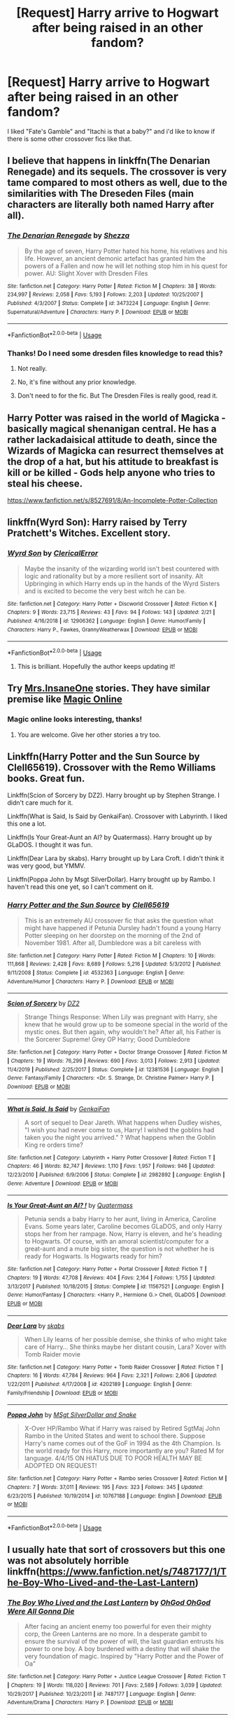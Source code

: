 #+TITLE: [Request] Harry arrive to Hogwart after being raised in an other fandom?

* [Request] Harry arrive to Hogwart after being raised in an other fandom?
:PROPERTIES:
:Author: Lachaise06
:Score: 22
:DateUnix: 1583847341.0
:DateShort: 2020-Mar-10
:FlairText: Request
:END:
I liked "Fate's Gamble" and "Itachi is that a baby?" and i'd like to know if there is some other crossover fics like that.


** I believe that happens in linkffn(The Denarian Renegade) and its sequels. The crossover is very tame compared to most others as well, due to the similarities with The Dreseden Files (main characters are literally both named Harry after all).
:PROPERTIES:
:Author: XeshTrill
:Score: 6
:DateUnix: 1583848879.0
:DateShort: 2020-Mar-10
:END:

*** [[https://www.fanfiction.net/s/3473224/1/][*/The Denarian Renegade/*]] by [[https://www.fanfiction.net/u/524094/Shezza][/Shezza/]]

#+begin_quote
  By the age of seven, Harry Potter hated his home, his relatives and his life. However, an ancient demonic artefact has granted him the powers of a Fallen and now he will let nothing stop him in his quest for power. AU: Slight Xover with Dresden Files
#+end_quote

^{/Site/:} ^{fanfiction.net} ^{*|*} ^{/Category/:} ^{Harry} ^{Potter} ^{*|*} ^{/Rated/:} ^{Fiction} ^{M} ^{*|*} ^{/Chapters/:} ^{38} ^{*|*} ^{/Words/:} ^{234,997} ^{*|*} ^{/Reviews/:} ^{2,058} ^{*|*} ^{/Favs/:} ^{5,193} ^{*|*} ^{/Follows/:} ^{2,203} ^{*|*} ^{/Updated/:} ^{10/25/2007} ^{*|*} ^{/Published/:} ^{4/3/2007} ^{*|*} ^{/Status/:} ^{Complete} ^{*|*} ^{/id/:} ^{3473224} ^{*|*} ^{/Language/:} ^{English} ^{*|*} ^{/Genre/:} ^{Supernatural/Adventure} ^{*|*} ^{/Characters/:} ^{Harry} ^{P.} ^{*|*} ^{/Download/:} ^{[[http://www.ff2ebook.com/old/ffn-bot/index.php?id=3473224&source=ff&filetype=epub][EPUB]]} ^{or} ^{[[http://www.ff2ebook.com/old/ffn-bot/index.php?id=3473224&source=ff&filetype=mobi][MOBI]]}

--------------

*FanfictionBot*^{2.0.0-beta} | [[https://github.com/tusing/reddit-ffn-bot/wiki/Usage][Usage]]
:PROPERTIES:
:Author: FanfictionBot
:Score: 3
:DateUnix: 1583848901.0
:DateShort: 2020-Mar-10
:END:


*** Thanks! Do I need some dresden files knowledge to read this?
:PROPERTIES:
:Author: Lachaise06
:Score: 3
:DateUnix: 1583854582.0
:DateShort: 2020-Mar-10
:END:

**** Not really.
:PROPERTIES:
:Author: jaguarlyra
:Score: 3
:DateUnix: 1583855131.0
:DateShort: 2020-Mar-10
:END:


**** No, it's fine without any prior knowledge.
:PROPERTIES:
:Author: arbitraryreasons
:Score: 2
:DateUnix: 1583855167.0
:DateShort: 2020-Mar-10
:END:


**** Don't need to for the fic. But The Dresden Files is really good, read it.
:PROPERTIES:
:Author: Anti-Terrorist
:Score: 2
:DateUnix: 1583874804.0
:DateShort: 2020-Mar-11
:END:


** Harry Potter was raised in the world of Magicka - basically magical shenanigan central. He has a rather lackadaisical attitude to death, since the Wizards of Magicka can resurrect themselves at the drop of a hat, but his attitude to breakfast is kill or be killed - Gods help anyone who tries to steal his cheese.

[[https://www.fanfiction.net/s/8527691/8/An-Incomplete-Potter-Collection]]
:PROPERTIES:
:Author: Avalon1632
:Score: 4
:DateUnix: 1583868305.0
:DateShort: 2020-Mar-10
:END:


** linkffn(Wyrd Son): Harry raised by Terry Pratchett's Witches. Excellent story.
:PROPERTIES:
:Author: Achille-Talon
:Score: 3
:DateUnix: 1583855529.0
:DateShort: 2020-Mar-10
:END:

*** [[https://www.fanfiction.net/s/12906362/1/][*/Wyrd Son/*]] by [[https://www.fanfiction.net/u/7057564/ClericalError][/ClericalError/]]

#+begin_quote
  Maybe the insanity of the wizarding world isn't best countered with logic and rationality but by a more resilient sort of insanity. Alt Upbringing in which Harry ends up in the hands of the Wyrd Sisters and is excited to become the very best witch he can be.
#+end_quote

^{/Site/:} ^{fanfiction.net} ^{*|*} ^{/Category/:} ^{Harry} ^{Potter} ^{+} ^{Discworld} ^{Crossover} ^{*|*} ^{/Rated/:} ^{Fiction} ^{K} ^{*|*} ^{/Chapters/:} ^{9} ^{*|*} ^{/Words/:} ^{23,715} ^{*|*} ^{/Reviews/:} ^{43} ^{*|*} ^{/Favs/:} ^{94} ^{*|*} ^{/Follows/:} ^{143} ^{*|*} ^{/Updated/:} ^{2/21} ^{*|*} ^{/Published/:} ^{4/16/2018} ^{*|*} ^{/id/:} ^{12906362} ^{*|*} ^{/Language/:} ^{English} ^{*|*} ^{/Genre/:} ^{Humor/Family} ^{*|*} ^{/Characters/:} ^{Harry} ^{P.,} ^{Fawkes,} ^{GrannyWeatherwax} ^{*|*} ^{/Download/:} ^{[[http://www.ff2ebook.com/old/ffn-bot/index.php?id=12906362&source=ff&filetype=epub][EPUB]]} ^{or} ^{[[http://www.ff2ebook.com/old/ffn-bot/index.php?id=12906362&source=ff&filetype=mobi][MOBI]]}

--------------

*FanfictionBot*^{2.0.0-beta} | [[https://github.com/tusing/reddit-ffn-bot/wiki/Usage][Usage]]
:PROPERTIES:
:Author: FanfictionBot
:Score: 3
:DateUnix: 1583855547.0
:DateShort: 2020-Mar-10
:END:

**** This is brilliant. Hopefully the author keeps updating it!
:PROPERTIES:
:Author: Ocyanea
:Score: 3
:DateUnix: 1583864823.0
:DateShort: 2020-Mar-10
:END:


** Try [[https://www.fanfiction.net/u/714473/Mrs-InsaneOne][Mrs.InsaneOne]] stories. They have similar premise like [[https://www.fanfiction.net/s/10552390/1/Magic-Online][Magic Online]]
:PROPERTIES:
:Author: HHrPie
:Score: 1
:DateUnix: 1583848533.0
:DateShort: 2020-Mar-10
:END:

*** Magic online looks interesting, thanks!
:PROPERTIES:
:Author: Lachaise06
:Score: 1
:DateUnix: 1583854618.0
:DateShort: 2020-Mar-10
:END:

**** You are welcome. Give her other stories a try too.
:PROPERTIES:
:Author: HHrPie
:Score: 1
:DateUnix: 1583854974.0
:DateShort: 2020-Mar-10
:END:


** Linkffn(Harry Potter and the Sun Source by Clell65619). Crossover with the Remo Williams books. Great fun.

Linkffn(Scion of Sorcery by DZ2). Harry brought up by Stephen Strange. I didn't care much for it.

Linkffn(What is Said, Is Said by GenkaiFan). Crossover with Labyrinth. I liked this one a lot.

Linkffn(Is Your Great-Aunt an AI? by Quatermass). Harry brought up by GLaDOS. I thought it was fun.

Linkffn(Dear Lara by skabs). Harry brought up by Lara Croft. I didn't think it was very good, but YMMV.

Linkffn(Poppa John by Msgt SilverDollar). Harry brought up by Rambo. I haven't read this one yet, so I can't comment on it.
:PROPERTIES:
:Author: steve_wheeler
:Score: 1
:DateUnix: 1583895856.0
:DateShort: 2020-Mar-11
:END:

*** [[https://www.fanfiction.net/s/4532363/1/][*/Harry Potter and the Sun Source/*]] by [[https://www.fanfiction.net/u/1298529/Clell65619][/Clell65619/]]

#+begin_quote
  This is an extremely AU crossover fic that asks the question what might have happened if Petunia Dursley hadn't found a young Harry Potter sleeping on her doorstep on the morning of the 2nd of November 1981. After all, Dumbledore was a bit careless with
#+end_quote

^{/Site/:} ^{fanfiction.net} ^{*|*} ^{/Category/:} ^{Harry} ^{Potter} ^{*|*} ^{/Rated/:} ^{Fiction} ^{M} ^{*|*} ^{/Chapters/:} ^{10} ^{*|*} ^{/Words/:} ^{111,868} ^{*|*} ^{/Reviews/:} ^{2,428} ^{*|*} ^{/Favs/:} ^{8,689} ^{*|*} ^{/Follows/:} ^{5,216} ^{*|*} ^{/Updated/:} ^{5/3/2012} ^{*|*} ^{/Published/:} ^{9/11/2008} ^{*|*} ^{/Status/:} ^{Complete} ^{*|*} ^{/id/:} ^{4532363} ^{*|*} ^{/Language/:} ^{English} ^{*|*} ^{/Genre/:} ^{Adventure/Humor} ^{*|*} ^{/Characters/:} ^{Harry} ^{P.} ^{*|*} ^{/Download/:} ^{[[http://www.ff2ebook.com/old/ffn-bot/index.php?id=4532363&source=ff&filetype=epub][EPUB]]} ^{or} ^{[[http://www.ff2ebook.com/old/ffn-bot/index.php?id=4532363&source=ff&filetype=mobi][MOBI]]}

--------------

[[https://www.fanfiction.net/s/12381536/1/][*/Scion of Sorcery/*]] by [[https://www.fanfiction.net/u/1931089/DZ2][/DZ2/]]

#+begin_quote
  Strange Things Response: When Lily was pregnant with Harry, she knew that he would grow up to be someone special in the world of the mystic ones. But then again, why wouldn't he? After all, his Father is the Sorcerer Supreme! Grey OP Harry; Good Dumbledore
#+end_quote

^{/Site/:} ^{fanfiction.net} ^{*|*} ^{/Category/:} ^{Harry} ^{Potter} ^{+} ^{Doctor} ^{Strange} ^{Crossover} ^{*|*} ^{/Rated/:} ^{Fiction} ^{M} ^{*|*} ^{/Chapters/:} ^{19} ^{*|*} ^{/Words/:} ^{76,299} ^{*|*} ^{/Reviews/:} ^{690} ^{*|*} ^{/Favs/:} ^{3,013} ^{*|*} ^{/Follows/:} ^{2,913} ^{*|*} ^{/Updated/:} ^{11/4/2019} ^{*|*} ^{/Published/:} ^{2/25/2017} ^{*|*} ^{/Status/:} ^{Complete} ^{*|*} ^{/id/:} ^{12381536} ^{*|*} ^{/Language/:} ^{English} ^{*|*} ^{/Genre/:} ^{Fantasy/Family} ^{*|*} ^{/Characters/:} ^{<Dr.} ^{S.} ^{Strange,} ^{Dr.} ^{Christine} ^{Palmer>} ^{Harry} ^{P.} ^{*|*} ^{/Download/:} ^{[[http://www.ff2ebook.com/old/ffn-bot/index.php?id=12381536&source=ff&filetype=epub][EPUB]]} ^{or} ^{[[http://www.ff2ebook.com/old/ffn-bot/index.php?id=12381536&source=ff&filetype=mobi][MOBI]]}

--------------

[[https://www.fanfiction.net/s/2982892/1/][*/What is Said, Is Said/*]] by [[https://www.fanfiction.net/u/1013852/GenkaiFan][/GenkaiFan/]]

#+begin_quote
  A sort of sequel to Dear Jareth. What happens when Dudley wishes, "I wish you had never come to us, Harry! I wished the goblins had taken you the night you arrived." ? What happens when the Goblin King re orders time?
#+end_quote

^{/Site/:} ^{fanfiction.net} ^{*|*} ^{/Category/:} ^{Labyrinth} ^{+} ^{Harry} ^{Potter} ^{Crossover} ^{*|*} ^{/Rated/:} ^{Fiction} ^{T} ^{*|*} ^{/Chapters/:} ^{46} ^{*|*} ^{/Words/:} ^{82,747} ^{*|*} ^{/Reviews/:} ^{1,110} ^{*|*} ^{/Favs/:} ^{1,957} ^{*|*} ^{/Follows/:} ^{946} ^{*|*} ^{/Updated/:} ^{12/23/2010} ^{*|*} ^{/Published/:} ^{6/9/2006} ^{*|*} ^{/Status/:} ^{Complete} ^{*|*} ^{/id/:} ^{2982892} ^{*|*} ^{/Language/:} ^{English} ^{*|*} ^{/Genre/:} ^{Adventure} ^{*|*} ^{/Download/:} ^{[[http://www.ff2ebook.com/old/ffn-bot/index.php?id=2982892&source=ff&filetype=epub][EPUB]]} ^{or} ^{[[http://www.ff2ebook.com/old/ffn-bot/index.php?id=2982892&source=ff&filetype=mobi][MOBI]]}

--------------

[[https://www.fanfiction.net/s/11567521/1/][*/Is Your Great-Aunt an AI? !/*]] by [[https://www.fanfiction.net/u/6716408/Quatermass][/Quatermass/]]

#+begin_quote
  Petunia sends a baby Harry to her aunt, living in America, Caroline Evans. Some years later, Caroline becomes GLaDOS, and only Harry stops her from her rampage. Now, Harry is eleven, and he's heading to Hogwarts. Of course, with an amoral scientist/computer for a great-aunt and a mute big sister, the question is not whether he is ready for Hogwarts. Is Hogwarts ready for him?
#+end_quote

^{/Site/:} ^{fanfiction.net} ^{*|*} ^{/Category/:} ^{Harry} ^{Potter} ^{+} ^{Portal} ^{Crossover} ^{*|*} ^{/Rated/:} ^{Fiction} ^{T} ^{*|*} ^{/Chapters/:} ^{19} ^{*|*} ^{/Words/:} ^{47,708} ^{*|*} ^{/Reviews/:} ^{404} ^{*|*} ^{/Favs/:} ^{2,164} ^{*|*} ^{/Follows/:} ^{1,755} ^{*|*} ^{/Updated/:} ^{3/13/2017} ^{*|*} ^{/Published/:} ^{10/18/2015} ^{*|*} ^{/Status/:} ^{Complete} ^{*|*} ^{/id/:} ^{11567521} ^{*|*} ^{/Language/:} ^{English} ^{*|*} ^{/Genre/:} ^{Humor/Fantasy} ^{*|*} ^{/Characters/:} ^{<Harry} ^{P.,} ^{Hermione} ^{G.>} ^{Chell,} ^{GLaDOS} ^{*|*} ^{/Download/:} ^{[[http://www.ff2ebook.com/old/ffn-bot/index.php?id=11567521&source=ff&filetype=epub][EPUB]]} ^{or} ^{[[http://www.ff2ebook.com/old/ffn-bot/index.php?id=11567521&source=ff&filetype=mobi][MOBI]]}

--------------

[[https://www.fanfiction.net/s/4202189/1/][*/Dear Lara/*]] by [[https://www.fanfiction.net/u/551672/skabs][/skabs/]]

#+begin_quote
  When Lily learns of her possible demise, she thinks of who might take care of Harry... She thinks maybe her distant cousin, Lara? Xover with Tomb Raider movie
#+end_quote

^{/Site/:} ^{fanfiction.net} ^{*|*} ^{/Category/:} ^{Harry} ^{Potter} ^{+} ^{Tomb} ^{Raider} ^{Crossover} ^{*|*} ^{/Rated/:} ^{Fiction} ^{T} ^{*|*} ^{/Chapters/:} ^{16} ^{*|*} ^{/Words/:} ^{47,784} ^{*|*} ^{/Reviews/:} ^{964} ^{*|*} ^{/Favs/:} ^{2,321} ^{*|*} ^{/Follows/:} ^{2,806} ^{*|*} ^{/Updated/:} ^{1/22/2011} ^{*|*} ^{/Published/:} ^{4/17/2008} ^{*|*} ^{/id/:} ^{4202189} ^{*|*} ^{/Language/:} ^{English} ^{*|*} ^{/Genre/:} ^{Family/Friendship} ^{*|*} ^{/Download/:} ^{[[http://www.ff2ebook.com/old/ffn-bot/index.php?id=4202189&source=ff&filetype=epub][EPUB]]} ^{or} ^{[[http://www.ff2ebook.com/old/ffn-bot/index.php?id=4202189&source=ff&filetype=mobi][MOBI]]}

--------------

[[https://www.fanfiction.net/s/10767188/1/][*/Poppa John/*]] by [[https://www.fanfiction.net/u/2844547/MSgt-SilverDollar-and-Snake][/MSgt SilverDollar and Snake/]]

#+begin_quote
  X-Over HP/Rambo What if Harry was raised by Retired SgtMaj John Rambo in the United States and went to school there. Suppose Harry's name comes out of the GoF in 1994 as the 4th Champion. Is the world ready for this Harry, more importantly are you? Rated M for language. 4/4/15 ON HIATUS DUE TO POOR HEALTH MAY BE ADOPTED ON REQUEST!
#+end_quote

^{/Site/:} ^{fanfiction.net} ^{*|*} ^{/Category/:} ^{Harry} ^{Potter} ^{+} ^{Rambo} ^{series} ^{Crossover} ^{*|*} ^{/Rated/:} ^{Fiction} ^{M} ^{*|*} ^{/Chapters/:} ^{7} ^{*|*} ^{/Words/:} ^{37,011} ^{*|*} ^{/Reviews/:} ^{195} ^{*|*} ^{/Favs/:} ^{323} ^{*|*} ^{/Follows/:} ^{345} ^{*|*} ^{/Updated/:} ^{6/23/2015} ^{*|*} ^{/Published/:} ^{10/19/2014} ^{*|*} ^{/id/:} ^{10767188} ^{*|*} ^{/Language/:} ^{English} ^{*|*} ^{/Download/:} ^{[[http://www.ff2ebook.com/old/ffn-bot/index.php?id=10767188&source=ff&filetype=epub][EPUB]]} ^{or} ^{[[http://www.ff2ebook.com/old/ffn-bot/index.php?id=10767188&source=ff&filetype=mobi][MOBI]]}

--------------

*FanfictionBot*^{2.0.0-beta} | [[https://github.com/tusing/reddit-ffn-bot/wiki/Usage][Usage]]
:PROPERTIES:
:Author: FanfictionBot
:Score: 1
:DateUnix: 1583895916.0
:DateShort: 2020-Mar-11
:END:


** I usually hate that sort of crossovers but this one was not absolutely horrible linkffn([[https://www.fanfiction.net/s/7487177/1/The-Boy-Who-Lived-and-the-Last-Lantern]])
:PROPERTIES:
:Author: carelesslazy
:Score: 1
:DateUnix: 1583917375.0
:DateShort: 2020-Mar-11
:END:

*** [[https://www.fanfiction.net/s/7487177/1/][*/The Boy Who Lived and the Last Lantern/*]] by [[https://www.fanfiction.net/u/2090575/OhGod-OhGod-Were-All-Gonna-Die][/OhGod OhGod Were All Gonna Die/]]

#+begin_quote
  After facing an ancient enemy too powerful for even their mighty corp, the Green Lanterns are no more. In a desperate gambit to ensure the survival of the power of will, the last guardian entrusts his power to one boy. A boy burdened with a destiny that will shake the very foundation of magic. Inspired by "Harry Potter and the Power of Oa"
#+end_quote

^{/Site/:} ^{fanfiction.net} ^{*|*} ^{/Category/:} ^{Harry} ^{Potter} ^{+} ^{Justice} ^{League} ^{Crossover} ^{*|*} ^{/Rated/:} ^{Fiction} ^{T} ^{*|*} ^{/Chapters/:} ^{19} ^{*|*} ^{/Words/:} ^{118,020} ^{*|*} ^{/Reviews/:} ^{701} ^{*|*} ^{/Favs/:} ^{2,589} ^{*|*} ^{/Follows/:} ^{3,039} ^{*|*} ^{/Updated/:} ^{10/29/2017} ^{*|*} ^{/Published/:} ^{10/23/2011} ^{*|*} ^{/id/:} ^{7487177} ^{*|*} ^{/Language/:} ^{English} ^{*|*} ^{/Genre/:} ^{Adventure/Drama} ^{*|*} ^{/Characters/:} ^{Harry} ^{P.} ^{*|*} ^{/Download/:} ^{[[http://www.ff2ebook.com/old/ffn-bot/index.php?id=7487177&source=ff&filetype=epub][EPUB]]} ^{or} ^{[[http://www.ff2ebook.com/old/ffn-bot/index.php?id=7487177&source=ff&filetype=mobi][MOBI]]}

--------------

*FanfictionBot*^{2.0.0-beta} | [[https://github.com/tusing/reddit-ffn-bot/wiki/Usage][Usage]]
:PROPERTIES:
:Author: FanfictionBot
:Score: 1
:DateUnix: 1583917397.0
:DateShort: 2020-Mar-11
:END:
